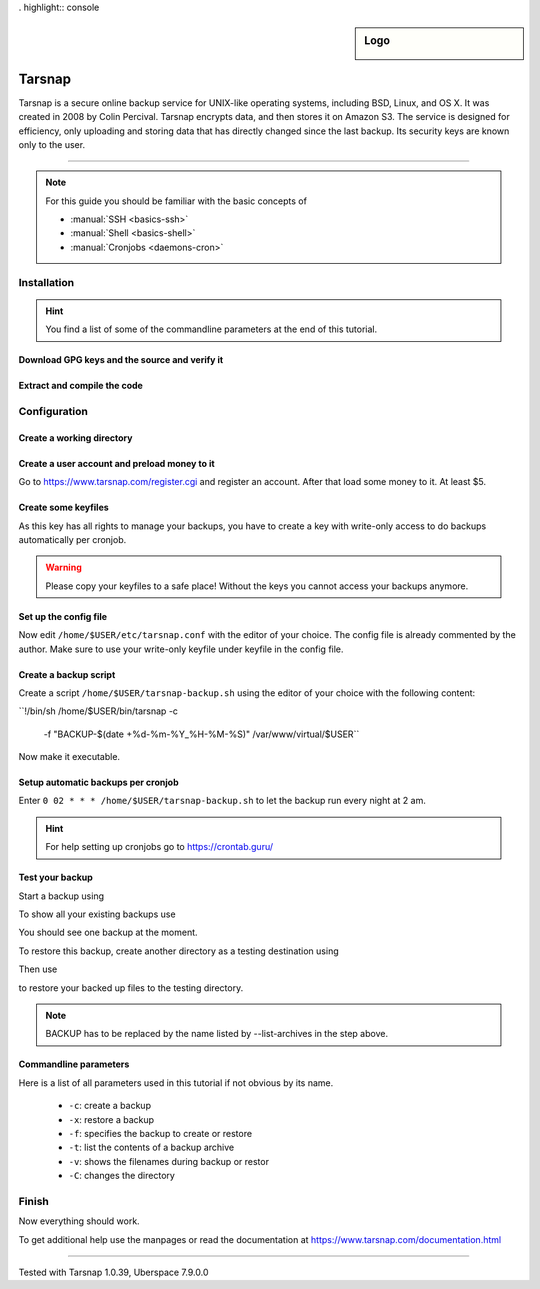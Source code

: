 . highlight:: console

.. author:: Torsten Meyer <https://knodderdachs.de>

.. tag:: backup

.. sidebar:: Logo

  .. image:: _static/images/tarsnap.png
      :align: center

#######
Tarsnap
#######

.. tag_list::

Tarsnap is a secure online backup service for UNIX-like operating systems, including BSD, Linux, and OS X. It was created in 2008 by Colin Percival. Tarsnap encrypts data, and then stores it on Amazon S3.
The service is designed for efficiency, only uploading and storing data that has directly changed since the last backup. Its security keys are known only to the user.

----

.. note:: For this guide you should be familiar with the basic concepts of

  * :manual:`SSH <basics-ssh>`
  * :manual:`Shell <basics-shell>`
  * :manual:`Cronjobs <daemons-cron>`


Installation
============

.. hint:: You find a list of some of the commandline parameters at the end of this tutorial.


Download GPG keys and the source and verify it
----------------------------------------------

.. code-block:: console
 :emphasize-lines: 1,2

 [isabell@stardust ~]$ wget https://www.tarsnap.com/tarsnap-signing-key-2021.asc
 [isabell@stardust ~]$ gpg --list-packets tarsnap-signing-key-2021.asc | grep signature
 [isabell@stardust ~]$ gpg --import tarsnap-signing-key-2021.asc
 [isabell@stardust ~]$ rm tarsnap-signing-key-2021.asc
 [isabell@stardust ~]$

.. code-block:: console
 :emphasize-lines: 1,2

 [isabell@stardust ~]$ wget https://www.tarsnap.com/download/tarsnap-autoconf-1.0.39.tgz
 [isabell@stardust ~]$ wget https://www.tarsnap.com/download/tarsnap-sigs-1.0.39.asc
 [isabell@stardust ~]$ gpg --decrypt tarsnap-sigs-1.0.39.asc
 [isabell@stardust ~]$ shasum -a 256 tarsnap-autoconf-1.0.39.tgz
 [isabell@stardust ~]$ rm tarsnap-sigs-1.0.39.asc
 [isabell@stardust ~]$


Extract and compile the code
----------------------------

.. code-block:: console
 :emphasize-lines: 1,2

 [isabell@stardust ~]$ tar -xzf tarsnap-autoconf-1.0.39.tgz
 [isabell@stardust ~]$ cd tarsnap-autoconf-1.0.39/
 [isabell@stardust tarsnap-autoconf-1.0.39]$ ./configure --prefix=/home/$USER
 [isabell@stardust tarsnap-autoconf-1.0.39]$ make
 [isabell@stardust tarsnap-autoconf-1.0.39]$ make install
 [isabell@stardust tarsnap-autoconf-1.0.39]$ cd ..
 [isabell@stardust ~]$ rm -rf tarsnap-autoconf-1.0.39
 [isabell@stardust ~]$ rm tarsnap-autoconf-1.0.39.tgz
 [isabell@stardust ~]$

Configuration
=============

Create a working directory
--------------------------

.. code-block:: console
 :emphasize-lines: 1,2

 [isabell@stardust ~]$ mkdir /home/$USER/tarsnap
 [isabell@stardust ~]$
 

Create a user account and preload money to it
---------------------------------------------

Go to https://www.tarsnap.com/register.cgi and register an account. After that load some money to it. At least $5.


Create some keyfiles
--------------------

.. code-block:: console
 :emphasize-lines: 1,2

 [isabell@stardust ~]$ tarsnap-keygen \
							--keyfile /home/$USER/tarsnap/tarsnap.key \
							--user your_registered_email_from_the_account_registration \
							--machine some_nifty_name
							--passphrased
 [isabell@stardust ~]$

As this key has all rights to manage your backups, you have to create a key with write-only access to do backups automatically per cronjob.

.. code-block:: console
 :emphasize-lines: 1,2

 [isabell@stardust ~]$ tarsnap-keymgmt \
							--outkeyfile /home/$USER/tarsnap/tarsnapwrite.key \
							-w /home/$USER/tarsnap/tarsnap.key``
 [isabell@stardust ~]$

.. warning:: Please copy your keyfiles to a safe place! Without the keys you cannot access your backups anymore.


Set up the config file
----------------------

.. code-block:: console
 :emphasize-lines: 1,2

 [isabell@stardust ~]$ cp /home/$USER/etc/tarsnap.conf.sample /home/$USER/etc/tarsnap.conf
 [isabell@stardust ~]$

Now edit ``/home/$USER/etc/tarsnap.conf`` with the editor of your choice. The config file is already commented by the author.
Make sure to use your write-only keyfile under keyfile in the config file.


Create a backup script
----------------------

Create a script ``/home/$USER/tarsnap-backup.sh`` using the editor of your choice with the following content:

``!/bin/sh
/home/$USER/bin/tarsnap -c \
	-f "BACKUP-$(date +%d-%m-%Y_%H-%M-%S)" \
	/var/www/virtual/$USER``

Now make it executable.

.. code-block:: console
 :emphasize-lines: 1,2

 [isabell@stardust ~]$ chmod u+x /home/$USER/tarsnap-backup.sh
 [isabell@stardust ~]$


Setup automatic backups per cronjob
-----------------------------------

.. code-block:: console
 :emphasize-lines: 1,2

 [isabell@stardust ~]$ crontab -e
 [isabell@stardust ~]$

Enter ``0 02 * * * /home/$USER/tarsnap-backup.sh`` to let the backup run every night at 2 am.

.. hint:: For help setting up cronjobs go to https://crontab.guru/


Test your backup
----------------

Start a backup using

.. code-block:: console
 :emphasize-lines: 1,2

 [isabell@stardust ~]$ /home/$USER/tarsnap-backup.sh
 [isabell@stardust ~]$

To show all your existing backups use

.. code-block:: console
 :emphasize-lines: 1,2

 [isabell@stardust ~]$ tarsnap --list-archives --keyfile /home/$USER/tarsnap/tarsnap.key | sort
 [isabell@stardust ~]$

You should see one backup at the moment.

To restore this backup, create another directory as a testing destination using

.. code-block:: console
 :emphasize-lines: 1,2

 [isabell@stardust ~]$ mkdir /home/$USER/restoretest
 [isabell@stardust ~]$
 
Then use

.. code-block:: console
 :emphasize-lines: 1,2

 [isabell@stardust ~]$ tarsnap -x -v -f BACKUP --keyfile /home/$USER/tarsnap/tarsnap.key -C /home/$USER/restoretest
 [isabell@stardust ~]$

to restore your backed up files to the testing directory.

.. note:: BACKUP has to be replaced by the name listed by --list-archives in the step above.


Commandline parameters
----------------------

Here is a list of all parameters used in this tutorial if not obvious by its name.

  * ``-c``: create a backup
  * ``-x``: restore a backup
  * ``-f``: specifies the backup to create or restore
  * ``-t``: list the contents of a backup archive
  * ``-v``: shows the filenames during backup or restor
  * ``-C``: changes the directory


Finish
======

Now everything should work.

To get additional help use the manpages or read the documentation at https://www.tarsnap.com/documentation.html

----

Tested with Tarsnap 1.0.39, Uberspace 7.9.0.0

.. author_list::
